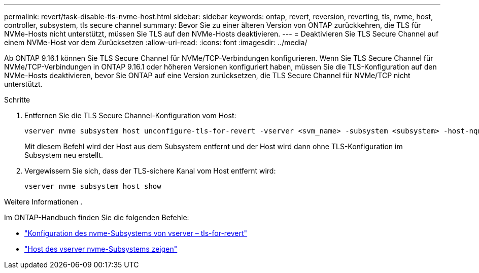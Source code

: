 ---
permalink: revert/task-disable-tls-nvme-host.html 
sidebar: sidebar 
keywords: ontap, revert, reversion, reverting, tls, nvme, host, controller, subsystem, tls secure channel 
summary: Bevor Sie zu einer älteren Version von ONTAP zurückkehren, die TLS für NVMe-Hosts nicht unterstützt, müssen Sie TLS auf den NVMe-Hosts deaktivieren. 
---
= Deaktivieren Sie TLS Secure Channel auf einem NVMe-Host vor dem Zurücksetzen
:allow-uri-read: 
:icons: font
:imagesdir: ../media/


[role="lead"]
Ab ONTAP 9.16.1 können Sie TLS Secure Channel für NVMe/TCP-Verbindungen konfigurieren. Wenn Sie TLS Secure Channel für NVMe/TCP-Verbindungen in ONTAP 9.16.1 oder höheren Versionen konfiguriert haben, müssen Sie die TLS-Konfiguration auf den NVMe-Hosts deaktivieren, bevor Sie ONTAP auf eine Version zurücksetzen, die TLS Secure Channel für NVMe/TCP nicht unterstützt.

.Schritte
. Entfernen Sie die TLS Secure Channel-Konfiguration vom Host:
+
[source, cli]
----
vserver nvme subsystem host unconfigure-tls-for-revert -vserver <svm_name> -subsystem <subsystem> -host-nqn <host_nqn>
----
+
Mit diesem Befehl wird der Host aus dem Subsystem entfernt und der Host wird dann ohne TLS-Konfiguration im Subsystem neu erstellt.

. Vergewissern Sie sich, dass der TLS-sichere Kanal vom Host entfernt wird:
+
[source, cli]
----
vserver nvme subsystem host show
----


.Weitere Informationen .
Im ONTAP-Handbuch finden Sie die folgenden Befehle:

* https://docs.netapp.com/us-en/ontap-cli/vserver-nvme-subsystem-host-unconfigure-tls-for-revert.html["Konfiguration des nvme-Subsystems von vserver – tls-for-revert"^]
* https://docs.netapp.com/us-en/ontap-cli/vserver-nvme-subsystem-host-show.html["Host des vserver nvme-Subsystems zeigen"^]

